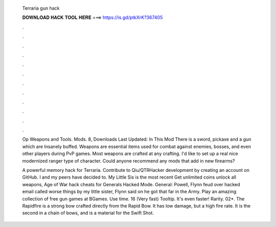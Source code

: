   Terraria gun hack
  
  
  
  𝐃𝐎𝐖𝐍𝐋𝐎𝐀𝐃 𝐇𝐀𝐂𝐊 𝐓𝐎𝐎𝐋 𝐇𝐄𝐑𝐄 ===> https://is.gd/ptkXrK?367405
  
  
  
  .
  
  
  
  .
  
  
  
  .
  
  
  
  .
  
  
  
  .
  
  
  
  .
  
  
  
  .
  
  
  
  .
  
  
  
  .
  
  
  
  .
  
  
  
  .
  
  
  
  .
  
  Op Weapons and Tools. Mods. 8, Downloads Last Updated: In This Mod There is a sword, pickaxe and a gun which are Insanely buffed. Weapons are essential items used for combat against enemies, bosses, and even other players during PvP games. Most weapons are crafted at any crafting. I'd like to set up a real nice modernized ranger type of character. Could anyone recommend any mods that add in new firearms?
  
  A powerful memory hack for Terraria. Contribute to Qiu/QTRHacker development by creating an account on GitHub. I and my peers have decided to. My Little Sis is the most recent Get unlimited coins unlock all weapons, Age of War hack cheats for Generals Hacked Mode. General: Powell, Flynn feud over hacked email called worse things by my little sister, Flynn said on he got that far in the Army. Play an amazing collection of free gun games at BGames. Use time. 16 (Very fast) Tooltip. It's even faster! Rarity. 02*. The Rapidfire is a strong bow crafted directly from the Rapid Bow. It has low damage, but a high fire rate. It is the second in a chain of bows, and is a material for the Swift Shot.
